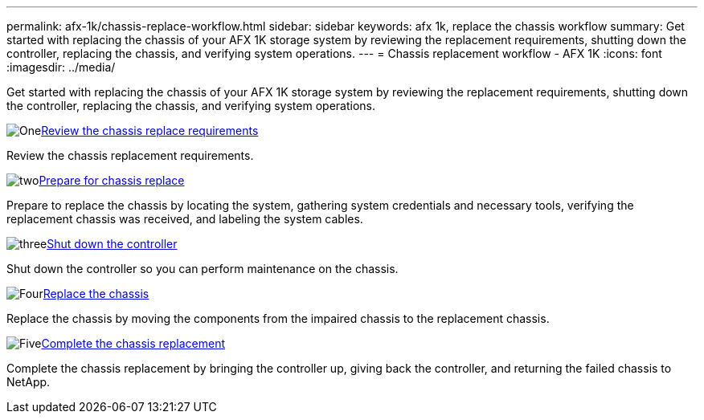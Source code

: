---
permalink: afx-1k/chassis-replace-workflow.html
sidebar: sidebar
keywords: afx 1k, replace the chassis workflow
summary: Get started with replacing the chassis of your AFX 1K storage system by reviewing the replacement requirements, shutting down the controller, replacing the chassis, and verifying system operations.
---
= Chassis replacement workflow - AFX 1K
:icons: font
:imagesdir: ../media/

[.lead]
Get started with replacing the chassis of your AFX 1K storage system by reviewing the replacement requirements, shutting down the controller, replacing the chassis, and verifying system operations. 

.image:https://raw.githubusercontent.com/NetAppDocs/common/main/media/number-1.png[One]link:chassis-replace-requirements.html[Review the chassis replace requirements]
[role="quick-margin-para"]
Review the chassis replacement requirements.

.image:https://raw.githubusercontent.com/NetAppDocs/common/main/media/number-2.png[two]link:chassis-replace-prepare.html[Prepare for chassis replace]
[role="quick-margin-para"]
Prepare to replace the chassis by locating the system, gathering system credentials and necessary tools, verifying the replacement chassis was received, and labeling the system cables.

.image:https://raw.githubusercontent.com/NetAppDocs/common/main/media/number-3.png[three]link:chassis-replace-shutdown.html[Shut down the controller]
[role="quick-margin-para"]
Shut down the controller so you can perform maintenance on the chassis.

.image:https://raw.githubusercontent.com/NetAppDocs/common/main/media/number-4.png[Four]link:chassis-replace-move-hardware.html[Replace the chassis]
[role="quick-margin-para"]
Replace the chassis by moving the components from the impaired chassis to the replacement chassis.

.image:https://raw.githubusercontent.com/NetAppDocs/common/main/media/number-5.png[Five]link:chassis-replace-complete-system-restore-rma.html[Complete the chassis replacement]
[role="quick-margin-para"]
Complete the chassis replacement by bringing the controller up, giving back the controller, and returning the failed chassis to NetApp.
